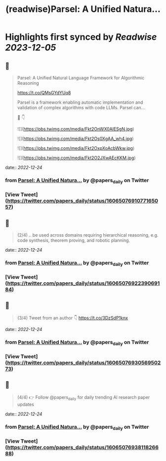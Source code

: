 :PROPERTIES:
:title: (readwise)Parsel: A Unified Natura...
:END:

:PROPERTIES:
:author: [[papers_daily on Twitter]]
:full-title: "Parsel: A Unified Natura..."
:category: [[tweets]]
:url: https://twitter.com/papers_daily/status/1606507691077165057
:image-url: https://pbs.twimg.com/profile_images/1397117048631664647/TdwSD7_s.jpg
:END:

* Highlights first synced by [[Readwise]] [[2023-12-05]]
** 📌
#+BEGIN_QUOTE
Parsel: A Unified Natural Language Framework for Algorithmic Reasoning

https://t.co/QMsGYdYUq8

Parsel is a framework enabling automatic implementation and validation of complex algorithms with code LLMs. Parsel can...

🧵 👇 

![](https://pbs.twimg.com/media/Fkt2OnWX0AIESgN.jpg) 

![](https://pbs.twimg.com/media/Fkt2Os0XgAA_wh4.jpg) 

![](https://pbs.twimg.com/media/Fkt2OxpXoAcbWkw.jpg) 

![](https://pbs.twimg.com/media/Fkt2O2JXwAEcKKM.jpg) 
#+END_QUOTE
    date:: [[2022-12-24]]
*** from _Parsel: A Unified Natura..._ by @papers_daily on Twitter
*** [View Tweet](https://twitter.com/papers_daily/status/1606507691077165057)
** 📌
#+BEGIN_QUOTE
(2/4) .. be used across domains requiring hierarchical reasoning, e.g. code synthesis, theorem proving, and robotic planning. 
#+END_QUOTE
    date:: [[2022-12-24]]
*** from _Parsel: A Unified Natura..._ by @papers_daily on Twitter
*** [View Tweet](https://twitter.com/papers_daily/status/1606507692239069184)
** 📌
#+BEGIN_QUOTE
(3/4) Tweet from an author 👇 https://t.co/3DzSdP1knx 
#+END_QUOTE
    date:: [[2022-12-24]]
*** from _Parsel: A Unified Natura..._ by @papers_daily on Twitter
*** [View Tweet](https://twitter.com/papers_daily/status/1606507693056950273)
** 📌
#+BEGIN_QUOTE
(4/4) 👉 Follow @papers_daily for daily trending AI research paper updates 
#+END_QUOTE
    date:: [[2022-12-24]]
*** from _Parsel: A Unified Natura..._ by @papers_daily on Twitter
*** [View Tweet](https://twitter.com/papers_daily/status/1606507693811826688)
